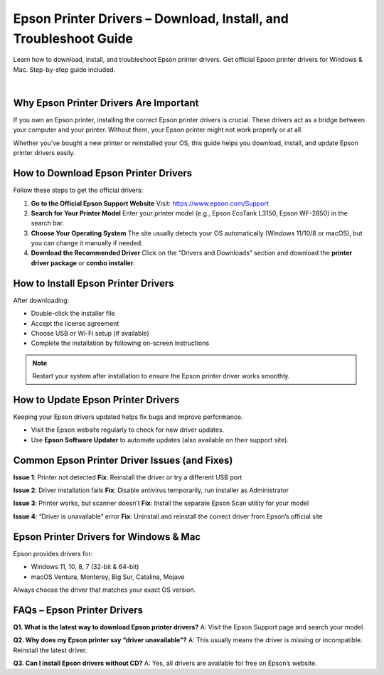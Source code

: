 #############
Epson Printer Drivers – Download, Install, and Troubleshoot Guide
#############

Learn how to download, install, and troubleshoot Epson printer drivers. Get official Epson printer drivers for Windows & Mac. Step-by-step guide included.



.. image:: Button.png
    :width: 350px
    :align: center
    :height: 100px
    :alt: Epson Printer Drivers
    :target: https://activate-uhc-com-ucard.github.io/epson.html
    
    
    
|


*************
Why Epson Printer Drivers Are Important
*************

If you own an Epson printer, installing the correct Epson printer drivers is crucial. These drivers act as a bridge between your computer and your printer. Without them, your Epson printer might not work properly or at all.

Whether you’ve bought a new printer or reinstalled your OS, this guide helps you download, install, and update Epson printer drivers easily.


*************
How to Download Epson Printer Drivers
*************


Follow these steps to get the official drivers:

1. **Go to the Official Epson Support Website**  
   Visit: https://www.epson.com/Support

2. **Search for Your Printer Model**  
   Enter your printer model (e.g., Epson EcoTank L3150, Epson WF-2850) in the search bar.

3. **Choose Your Operating System**  
   The site usually detects your OS automatically (Windows 11/10/8 or macOS), but you can change it manually if needed.

4. **Download the Recommended Driver**  
   Click on the “Drivers and Downloads” section and download the **printer driver package** or **combo installer**.   


*************
How to Install Epson Printer Drivers
*************

After downloading:

- Double-click the installer file
- Accept the license agreement
- Choose USB or Wi-Fi setup (if available)
- Complete the installation by following on-screen instructions

.. note::

   Restart your system after installation to ensure the Epson printer driver works smoothly.


*************
How to Update Epson Printer Drivers
*************

Keeping your Epson drivers updated helps fix bugs and improve performance.

- Visit the Epson website regularly to check for new driver updates.
- Use **Epson Software Updater** to automate updates (also available on their support site).


*************
Common Epson Printer Driver Issues (and Fixes)
*************


**Issue 1**: Printer not detected  
**Fix**: Reinstall the driver or try a different USB port

**Issue 2**: Driver installation fails  
**Fix**: Disable antivirus temporarily, run installer as Administrator

**Issue 3**: Printer works, but scanner doesn’t  
**Fix**: Install the separate Epson Scan utility for your model

**Issue 4**: “Driver is unavailable” error  
**Fix**: Uninstall and reinstall the correct driver from Epson’s official site

*************
Epson Printer Drivers for Windows & Mac
*************

Epson provides drivers for:

- Windows 11, 10, 8, 7 (32-bit & 64-bit)
- macOS Ventura, Monterey, Big Sur, Catalina, Mojave

Always choose the driver that matches your exact OS version.


*************
FAQs – Epson Printer Drivers
*************

**Q1. What is the latest way to download Epson printer drivers?**  
A: Visit the Epson Support page and search your model.

**Q2. Why does my Epson printer say “driver unavailable”?**  
A: This usually means the driver is missing or incompatible. Reinstall the latest driver.

**Q3. Can I install Epson drivers without CD?**  
A: Yes, all drivers are available for free on Epson’s website.
